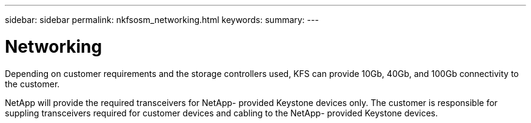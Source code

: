 ---
sidebar: sidebar
permalink: nkfsosm_networking.html
keywords:
summary:
---

= Networking
:hardbreaks:
:nofooter:
:icons: font
:linkattrs:
:imagesdir: ./media/

//
// This file was created with NDAC Version 2.0 (August 17, 2020)
//
// 2020-10-08 17:14:48.335432
//

[.lead]
Depending on customer requirements and the storage controllers used, KFS can provide 10Gb, 40Gb, and 100Gb connectivity to the customer.

NetApp will provide the required transceivers for NetApp- provided Keystone devices only. The customer is responsible for suppling transceivers required for customer devices and cabling to the NetApp- provided Keystone devices.
